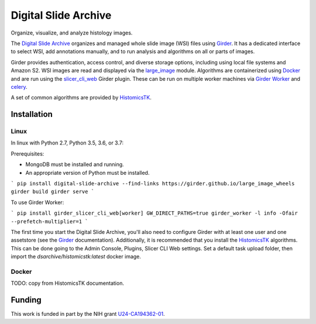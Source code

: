 =====================
Digital Slide Archive
=====================

Organize, visualize, and analyze histology images.

The `Digital Slide Archive`_ organizes and managed whole slide image (WSI) files using Girder_.  It has a dedicated interface to select WSI, add annotations manually, and to run analysis and algorithms on all or parts of images.

Girder provides authentication, access control, and diverse storage options, including using local file systems and Amazon S2.  WSI images are read and displayed via the large_image_ module.  Algorithms are containerized using Docker_ and are run using the slicer_cli_web_ Girder plugin.  These can be run on multiple worker machines via `Girder Worker`_ and celery_.

A set of common algorithms are provided by HistomicsTK_.

Installation
------------

Linux
=====

In linux with Python 2.7, Python 3.5, 3.6, or 3.7:

Prerequisites:

- MongoDB must be installed and running.
- An appropriate version of Python must be installed.

```
pip install digital-slide-archive --find-links https://girder.github.io/large_image_wheels
girder build
girder serve
```

To use Girder Worker:

```
pip install girder_slicer_cli_web[worker]
GW_DIRECT_PATHS=true girder_worker -l info -Ofair --prefetch-multiplier=1
```

The first time you start the Digital Slide Archive, you'll also need to configure Girder with at least one user and one assetstore (see the Girder_ documentation).  Additionally, it is recommended that you install the HistomicsTK_ algorithms.  This can be done going to the Admin Console, Plugins, Slicer CLI Web settings.  Set a default task upload folder, then import the `dsarchive/histomicstk:latest` docker image.

Docker
======

TODO: copy from HistomicsTK documentation.

Funding
-------
This work is funded in part by the NIH grant U24-CA194362-01_.

.. _Digital Slide Archive: https://github.com/DigitalSlideArchive
.. _Docker: https://www.docker.com/
.. _Kitware: https://www.kitware.com/
.. _U24-CA194362-01: http://grantome.com/grant/NIH/U24-CA194362-01

.. _Girder: http://girder.readthedocs.io/en/latest/
.. _Girder Worker: https://girder-worker.readthedocs.io/en/latest/
.. _large_image: https://github.com/girder/large_image
.. _slicer_cli_web: https://github.com/girder/slicer_cli_web
.. _slicer execution model: https://www.slicer.org/slicerWiki/index.php/Slicer3:Execution_Model_Documentation
.. _Discourse forum: https://discourse.girder.org/c/histomicstk
.. _Gitter Chatroom: https://gitter.im/DigitalSlideArchive/HistomicsTK?utm_source=badge&utm_medium=badge&utm_campaign=pr-badge&utm_content=badge
.. _celery: http://www.celeryproject.org/
.. _HistomicsTK: https://github.com/DigitalSlideArchive/HistomicsTK
